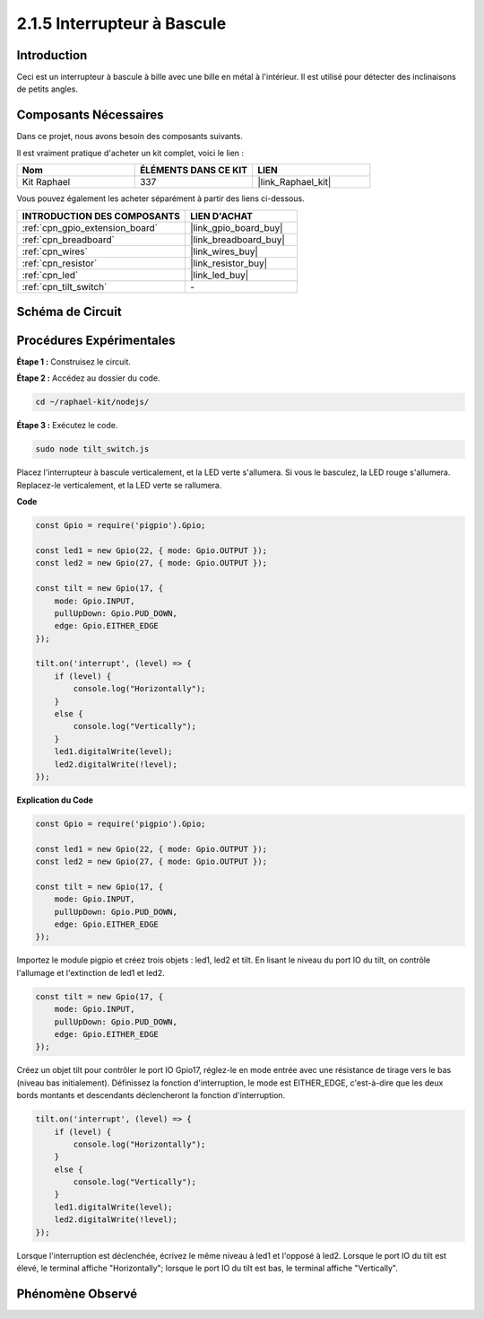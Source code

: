  
.. _2.1.5_js:

2.1.5 Interrupteur à Bascule
===============================

Introduction
---------------

Ceci est un interrupteur à bascule à bille avec une bille en métal à l'intérieur. Il est utilisé pour détecter des inclinaisons de petits angles.

Composants Nécessaires
-------------------------

Dans ce projet, nous avons besoin des composants suivants.

.. image:: ../img/list_2.1.3_tilt_switch.png

Il est vraiment pratique d'acheter un kit complet, voici le lien :

.. list-table::
    :widths: 20 20 20
    :header-rows: 1

    *   - Nom	
        - ÉLÉMENTS DANS CE KIT
        - LIEN
    *   - Kit Raphael
        - 337
        - |link_Raphael_kit|

Vous pouvez également les acheter séparément à partir des liens ci-dessous.

.. list-table::
    :widths: 30 20
    :header-rows: 1

    *   - INTRODUCTION DES COMPOSANTS
        - LIEN D'ACHAT

    *   - :ref:`cpn_gpio_extension_board`
        - |link_gpio_board_buy|
    *   - :ref:`cpn_breadboard`
        - |link_breadboard_buy|
    *   - :ref:`cpn_wires`
        - |link_wires_buy|
    *   - :ref:`cpn_resistor`
        - |link_resistor_buy|
    *   - :ref:`cpn_led`
        - |link_led_buy|
    *   - :ref:`cpn_tilt_switch`
        - \-

Schéma de Circuit
--------------------

.. image:: ../img/image307.png

.. image:: ../img/image308.png

Procédures Expérimentales
----------------------------

**Étape 1 :** Construisez le circuit.

.. image:: ../img/image169.png

**Étape 2 :** Accédez au dossier du code.

.. raw:: html

   <run></run>

.. code-block:: 

    cd ~/raphael-kit/nodejs/

**Étape 3 :** Exécutez le code.

.. raw:: html

   <run></run>

.. code-block:: 

    sudo node tilt_switch.js

Placez l'interrupteur à bascule verticalement, et la LED verte s'allumera. Si vous le basculez, 
la LED rouge s'allumera. Replacez-le verticalement, et la LED verte se rallumera.

**Code**

.. raw:: html

    <run></run>

.. code-block:: js

    const Gpio = require('pigpio').Gpio;

    const led1 = new Gpio(22, { mode: Gpio.OUTPUT });
    const led2 = new Gpio(27, { mode: Gpio.OUTPUT });

    const tilt = new Gpio(17, {
        mode: Gpio.INPUT,
        pullUpDown: Gpio.PUD_DOWN,     
        edge: Gpio.EITHER_EDGE        
    });

    tilt.on('interrupt', (level) => {  
        if (level) {
            console.log("Horizontally");
        }
        else {
            console.log("Vertically");
        }
        led1.digitalWrite(level);
        led2.digitalWrite(!level);    
    });

**Explication du Code**

.. code-block:: js

    const Gpio = require('pigpio').Gpio;

    const led1 = new Gpio(22, { mode: Gpio.OUTPUT });
    const led2 = new Gpio(27, { mode: Gpio.OUTPUT });

    const tilt = new Gpio(17, {
        mode: Gpio.INPUT,
        pullUpDown: Gpio.PUD_DOWN,     
        edge: Gpio.EITHER_EDGE        
    });

Importez le module pigpio et créez trois objets : led1, led2 et tilt. En lisant le niveau du 
port IO du tilt, on contrôle l'allumage et l'extinction de led1 et led2.

.. code-block:: js

    const tilt = new Gpio(17, {
        mode: Gpio.INPUT,
        pullUpDown: Gpio.PUD_DOWN,     
        edge: Gpio.EITHER_EDGE        
    });

Créez un objet tilt pour contrôler le port IO Gpio17, réglez-le en mode entrée avec une 
résistance de tirage vers le bas (niveau bas initialement). Définissez la fonction 
d'interruption, le mode est EITHER_EDGE, c'est-à-dire que les deux bords montants 
et descendants déclencheront la fonction d'interruption.

.. code-block:: js

    tilt.on('interrupt', (level) => {  
        if (level) {
            console.log("Horizontally");
        }
        else {
            console.log("Vertically");
        }
        led1.digitalWrite(level);
        led2.digitalWrite(!level);    
    });

Lorsque l'interruption est déclenchée, écrivez le même niveau à led1 et l'opposé à led2. 
Lorsque le port IO du tilt est élevé, le terminal affiche "Horizontally"; lorsque le port IO 
du tilt est bas, le terminal affiche "Vertically".



Phénomène Observé
-----------------

.. image:: ../img/image170.jpeg


